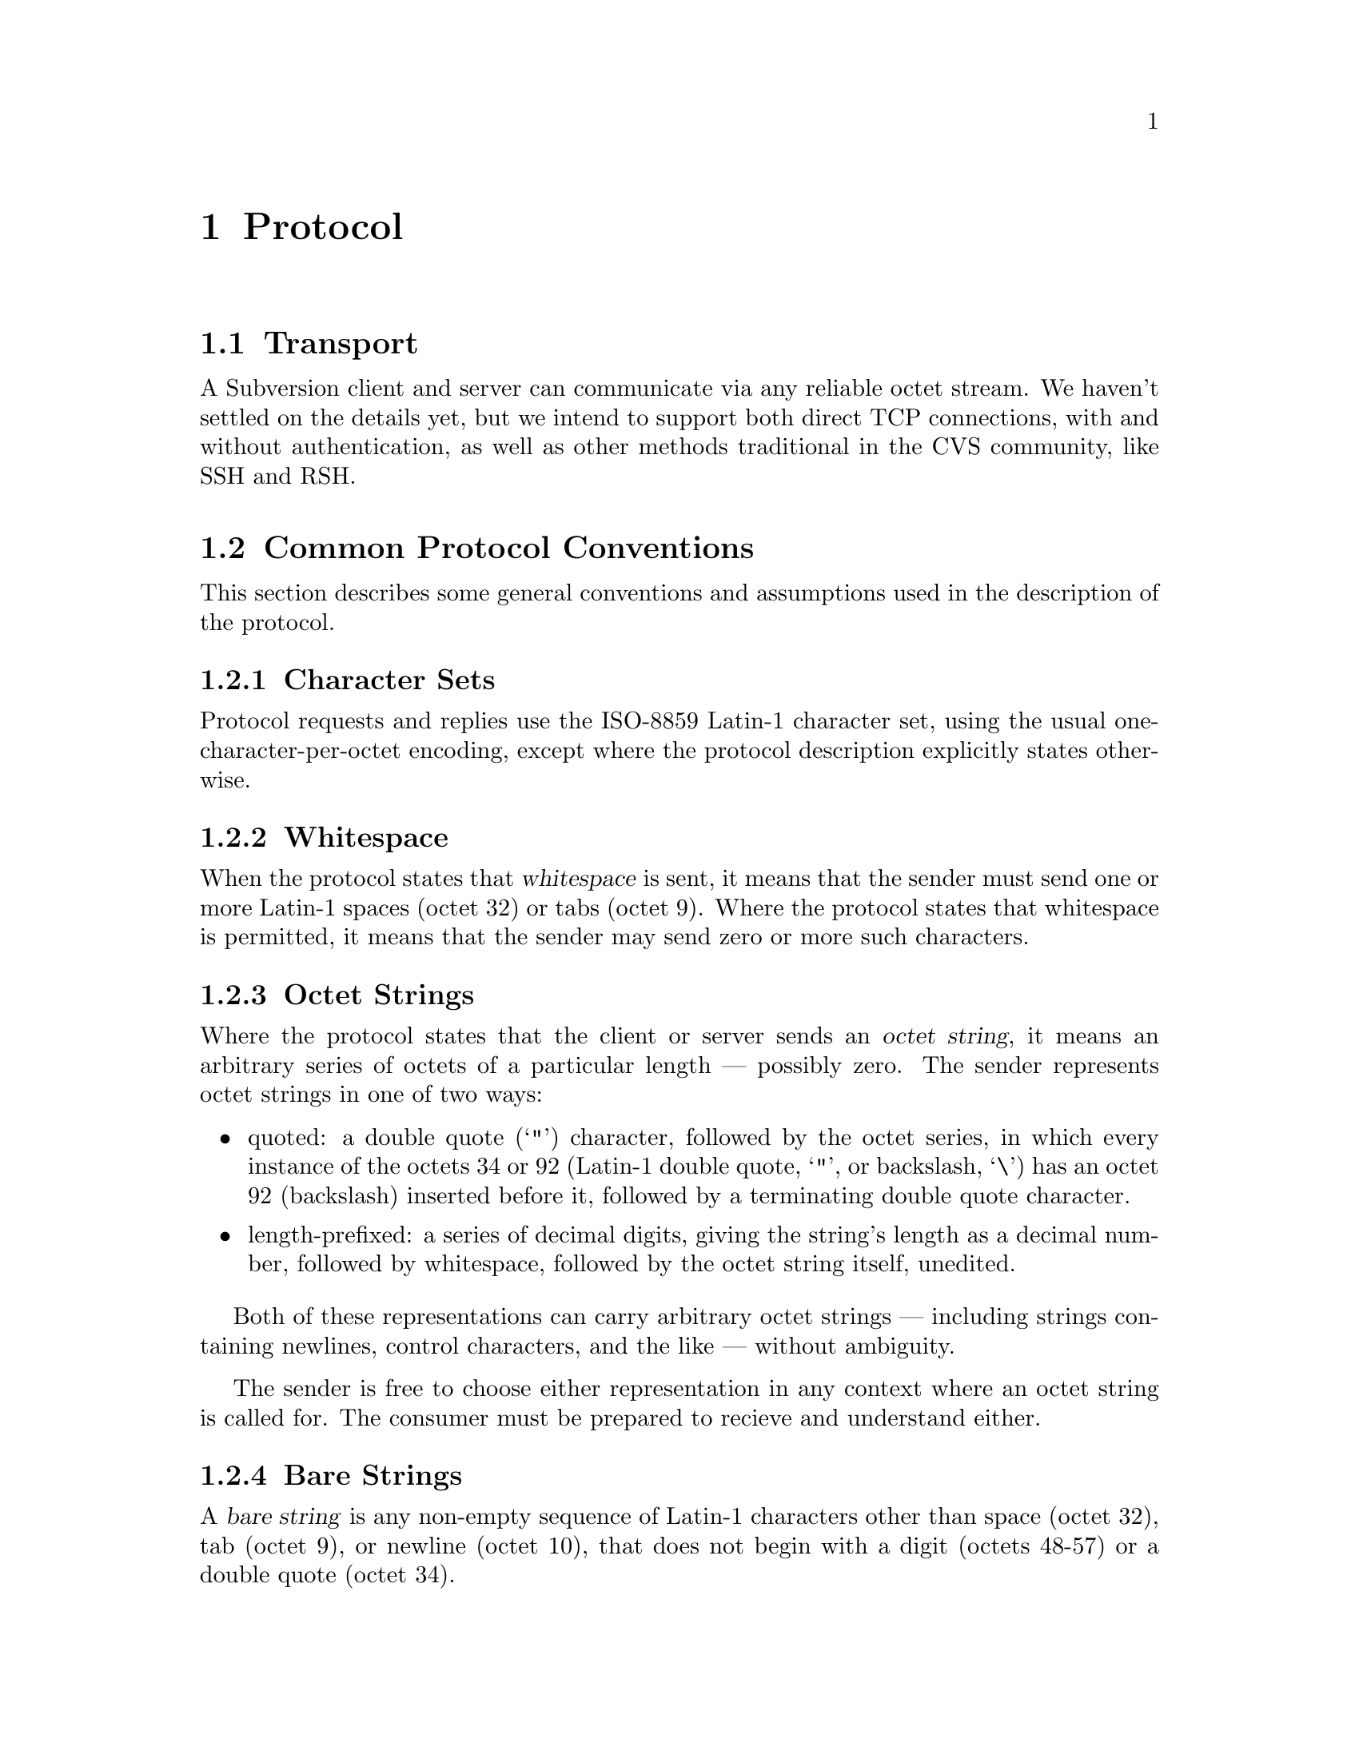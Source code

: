 @node Protocol
@chapter Protocol

@c  Jim, I guess you realize that most of this is a little too
@c  specifically wrong now.  (Maybe the ideas can still be generalized in
@c  terms of HTTP extensions.)  I've made a xref link to this chapter
@c  from the Architectural overview, out of the subsection that mentions
@c  the workings of the "network layer".  I guess this is the place
@c  where we really need to define our new HTTP methods, and make them
@c  match up to the API in "main" Subversion library.  -Ben

@menu
* Transport::
* Common Protocol Conventions::
* Feature Negotiation::
* Selecting a Repository::
@end menu

@node Transport
@section Transport

A Subversion client and server can communicate via any reliable octet
stream.  We haven't settled on the details yet, but we intend to support
both direct TCP connections, with and without authentication, as well as
other methods traditional in the CVS community, like SSH and RSH.


@node Common Protocol Conventions
@section Common Protocol Conventions

This section describes some general conventions and assumptions used in
the description of the protocol.

@menu
* Character Sets::
* Whitespace::
* Octet Strings::
* Requests and replies::
@end menu

@node Character Sets
@subsection Character Sets

Protocol requests and replies use the ISO-8859 Latin-1 character set,
using the usual one-character-per-octet encoding, except where the
protocol description explicitly states otherwise.

@node Whitespace
@subsection Whitespace

When the protocol states that @dfn{whitespace} is sent, it means that
the sender must send one or more Latin-1 spaces (octet 32) or tabs
(octet 9).  Where the protocol states that whitespace is permitted, it
means that the sender may send zero or more such characters.

@node Octet Strings
@subsection Octet Strings

Where the protocol states that the client or server sends an @dfn{octet
string}, it means an arbitrary series of octets of a particular length
--- possibly zero.  The sender represents octet strings in one of two
ways:
@itemize @bullet
@item
quoted: a double quote (@samp{"}) character, followed by the octet
series, in which every instance of the octets 34 or 92 (Latin-1 double
quote, @samp{"}, or backslash, @samp{\}) has an octet 92 (backslash)
inserted before it, followed by a terminating double quote character.

@item
length-prefixed: a series of decimal digits, giving the string's length
as a decimal number, followed by whitespace, followed by the octet string
itself, unedited.

@end itemize
Both of these representations can carry arbitrary octet strings ---
including strings containing newlines, control characters, and the like
--- without ambiguity.

The sender is free to choose either representation in any context where
an octet string is called for.  The consumer must be prepared to recieve
and understand either.


@node Bare Strings
@subsection Bare Strings

A @dfn{bare string} is any non-empty sequence of Latin-1 characters
other than space (octet 32), tab (octet 9), or newline (octet 10), that
does not begin with a digit (octets 48-57) or a double quote (octet 34).


@node Requests and replies
@subsection Requests and replies

This document describes each protocol request using the form:

@deffn Request play-me @var{piece} on @var{instrument}
Ask the server to play the client the musical piece @var{piece}, on the
instrument @var{instrument}.  The arguments @var{piece} and
@var{instrument} are both octet strings.
@end deffn

This means that, to send a @code{play-me} request, the client should
send, in order:
@itemize @bullet
@item
the bare string @samp{play-me}, followed by whitespace,
@item
the argument @var{piece}, followed by more whitespace,
@item
the bare string @samp{on}, followed by more whitespace,
@item
the argument @var{instrument},
@item
and finally a newline (in Latin-1, octet 10).
@end itemize
Whitespace is permitted before the request name (in this case,
@samp{play-me}), and before the final newline.

The syntax of each argument should be explained in the description of
the request.  In the example above, @var{piece} and @var{instrument}
must be sent using one of the representations described above for octet
strings.

If an argument list contains an argument followed by ellipsis
(@samp{@dots{}}), then the request may contain zero or more instances of
the argument, separated by whitespace.

Replies have the same form, except that they're marked as replies:
@deffn Reply play @var{piece} @var{instrument}
Play @var{piece} on @var{instrument}.
@end deffn

All bare strings appearing directly in a request or reply description
are case-insensitive.  Both the client and the server must recognize
them in any mix of upper- and lower-case letters.


@node Feature Negotiation
@section Feature Negotiation

When a connection is first established, the client and server exchange
lists of the replies and requests they understand.  This helps a
participant which speaks a newer version of the protocol to recognize a
peer that understands only an older version, and either accomodate the
older peer, or refuse to communicate with it in some orderly way.

@deffn Request valid-replies @var{reply}@dots{}
Indicate that the client is prepared to understand all of the given
replies.  Each @var{reply} is a bare string, naming a reply.  The server
should never send the client a reply not listed here, other than the
@code{valid-requests} reply used by the feature negotiation itself.

The list of permissible replies sent must include at least the
following:
@table @code
@item error
@item warning
@end table


The server must send a @code{valid-requests} reply in response to this request.
@end deffn

@deffn Reply valid-requests @var{request}@dots{}
Indicate that the server is prepared to understand all of the given
requests.  Each @var{request} is a bare string, naming a request.  The
client should never send the server a request not listed here, other
than the @code{valid-replies} request used by the feature negotiation
itself.

The list of permissible requests sent must include at least the
following:
@table @code
@item auth-schemes
@item repository
@end table

@end deffn

Since every Subversion connection must begin with the client sending a
@code{replies} request, and the server replying with @code{requests}, in
the case of this request/reply pair alone, it is permitted for the
server to send the @code{requests} reply before the client actually
sends the request.  This avoids a round trip when starting up the
protocol.

@deffn Request auth-schemes @var{scheme} @dots{}
Indicate that the client is prepared to use any of the authentication
schemes listed.  If the client knows that it needs to use a particular
authentication scheme, it may list that scheme alone.

Each @var{scheme} is a bare string.  Valid authentication schemes are
described in @ref{Authentication Schemes}.
@end deffn


@node Selecting a Repository
@section Selecting a Repository

A single host may provide access to several Subversion repositories.
Each Subversion connection has a @dfn{current repository}.  Requests and
replies that refer to particular versions, nodes, or other repository
data apply to the current repository.  When a connection is first
established, the current repository is unset.

Each repository has its own set of users, and its own authentication
policies.  After choosing a repository, the client and server must
perform the appropriate authentication handshakes for that repository.

The client can use the @code{repository} request to select a repository.

@deffn Request repository @var{name}
Select the repository named @var{name}.  @var{name} is an octet string;
its interpretation is server-specific.

The server replies to this request with either a @code{repository-ok}
reply or an @code{error} reply.
@end deffn

@deffn Reply repository-ok @var{auth-scheme}
This reply indicates that the repository indicated by the @var{name} in
the client's @code{repository} request exists, and tells the server
@end deffn

@node Authentication Schemes
@section Authentication Schemes

When the client selects a repository,
